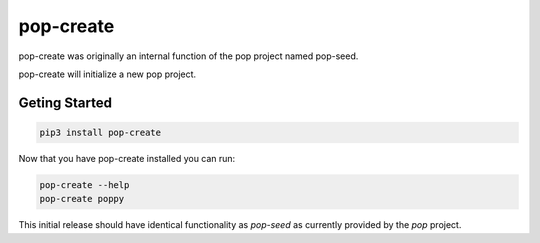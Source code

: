 ==========
pop-create
==========

pop-create was originally an internal function of the pop project named
pop-seed.

pop-create will initialize a new pop project.


Geting Started
==============

.. code-block:: bash

    pip3 install pop-create

Now that you have pop-create installed you can run:


.. code-block:: bash

    pop-create --help
    pop-create poppy


This initial release should have identical functionality as `pop-seed` as
currently provided by the `pop` project.
